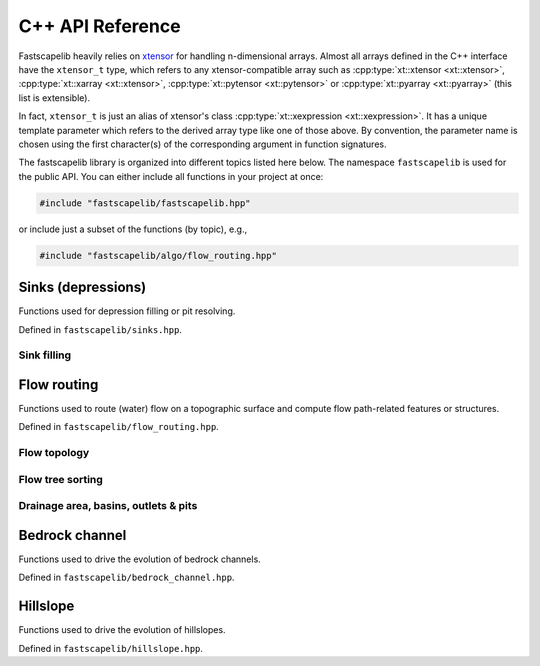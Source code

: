 .. _api_cpp:

C++ API Reference
=================

Fastscapelib heavily relies on xtensor_ for handling n-dimensional
arrays. Almost all arrays defined in the C++ interface have the
``xtensor_t`` type, which refers to any xtensor-compatible array
such as :cpp:type:`xt::xtensor <xt::xtensor>`, :cpp:type:`xt::xarray
<xt::xtensor>`, :cpp:type:`xt::pytensor <xt::pytensor>` or
:cpp:type:`xt::pyarray <xt::pyarray>` (this list is extensible).

In fact, ``xtensor_t`` is just an alias of xtensor's class
:cpp:type:`xt::xexpression <xt::xexpression>`. It has a unique
template parameter which refers to the derived array type like one of
those above. By convention, the parameter name is chosen using the
first character(s) of the corresponding argument in function
signatures.

.. _xtensor: https://xtensor.readthedocs.io/en/latest/

The fastscapelib library is organized into different topics listed
here below. The namespace ``fastscapelib`` is used for the public
API. You can either include all functions in your project at once:

.. code-block:: cpp

   #include "fastscapelib/fastscapelib.hpp"

or include just a subset of the functions (by topic), e.g.,

.. code-block:: cpp

   #include "fastscapelib/algo/flow_routing.hpp"

Sinks (depressions)
-------------------

Functions used for depression filling or pit resolving.

Defined in ``fastscapelib/sinks.hpp``.

Sink filling
~~~~~~~~~~~~

.. doxygenfunction:: fastscapelib::fill_sinks_flat
   :project: fastscapelib

.. doxygenfunction:: fastscapelib::fill_sinks_sloped
   :project: fastscapelib

Flow routing
------------

Functions used to route (water) flow on a topographic surface and
compute flow path-related features or structures.

Defined in ``fastscapelib/flow_routing.hpp``.

Flow topology
~~~~~~~~~~~~~

.. doxygenfunction:: fastscapelib::compute_receivers_d8
   :project: fastscapelib

.. doxygenfunction:: fastscapelib::compute_donors
   :project: fastscapelib

Flow tree sorting
~~~~~~~~~~~~~~~~~

.. doxygenfunction:: fastscapelib::compute_stack
   :project: fastscapelib

Drainage area, basins, outlets & pits
~~~~~~~~~~~~~~~~~~~~~~~~~~~~~~~~~~~~~

.. doxygenfunction:: fastscapelib::compute_basins
   :project: fastscapelib

.. doxygenfunction:: fastscapelib::find_pits
   :project: fastscapelib

.. doxygenfunction:: fastscapelib::compute_drainage_area(xtensor_t<D>&, const xtensor_t<C>&, const xtensor_t<S>&, const xtensor_t<R>&)
   :project: fastscapelib

.. doxygenfunction:: fastscapelib::compute_drainage_area(xtensor_t<D>&, const xtensor_t<S>&, const xtensor_t<R>&, double, double)
   :project: fastscapelib

Bedrock channel
---------------

Functions used to drive the evolution of bedrock channels.

Defined in ``fastscapelib/bedrock_channel.hpp``.

.. doxygenfunction:: fastscapelib::erode_stream_power(xtensor_t<Er>&, const xtensor_t<El>&, const xtensor_t<S>&, const xtensor_t<R>&, const xtensor_t<Di>&, const xtensor_t<Dr>&, double, double, double, double, double)
   :project: fastscapelib

.. doxygenfunction:: fastscapelib::erode_stream_power(xtensor_t<Er>&, const xtensor_t<El>&, const xtensor_t<S>&, const xtensor_t<R>&, const xtensor_t<Di>&, const xtensor_t<Dr>&, const xtensor_t<K>&, double, double, double, double)
   :project: fastscapelib

Hillslope
---------

Functions used to drive the evolution of hillslopes.

Defined in ``fastscapelib/hillslope.hpp``.

.. doxygenfunction:: fastscapelib::erode_linear_diffusion(xtensor_t<Er>&, const xtensor_t<El>&, double, double, double, double)
   :project: fastscapelib

.. doxygenfunction:: fastscapelib::erode_linear_diffusion(xtensor_t<Er>&, const xtensor_t<El>&, const xtensor_t<K>&, double, double, double)
   :project: fastscapelib
